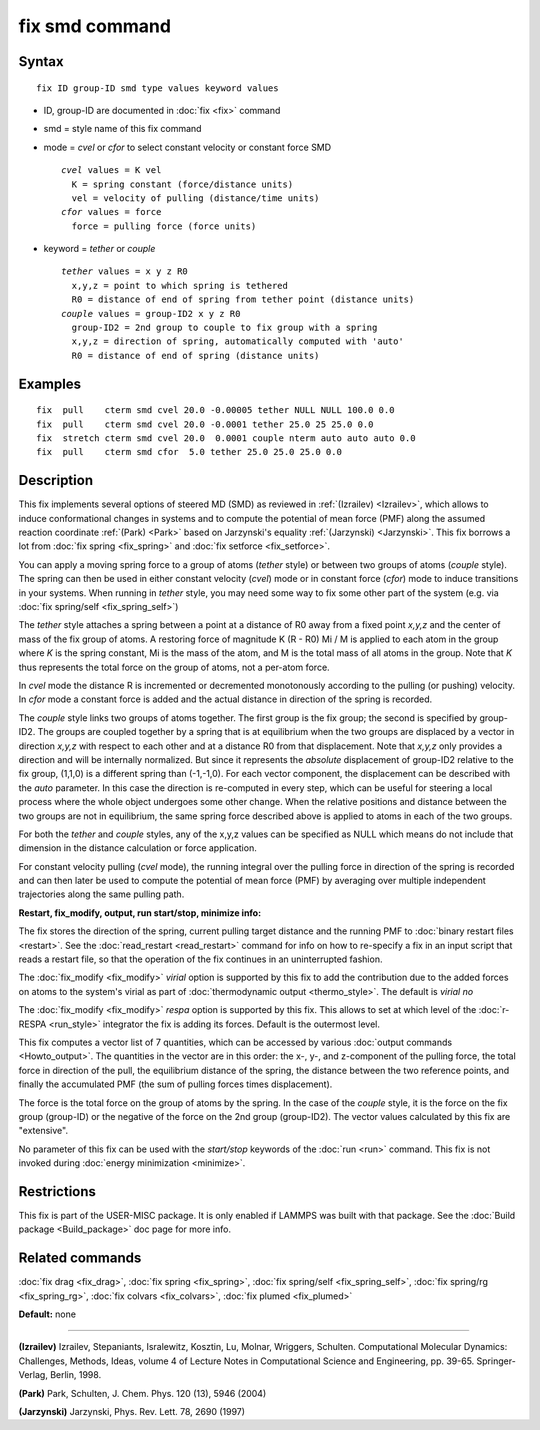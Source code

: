 .. index:: fix smd

fix smd command
===============

Syntax
""""""

.. parsed-literal::

   fix ID group-ID smd type values keyword values

* ID, group-ID are documented in :doc:`fix <fix>` command
* smd  = style name of this fix command
* mode = *cvel* or *cfor* to select constant velocity or constant force SMD

  .. parsed-literal::

       *cvel* values = K vel
         K = spring constant (force/distance units)
         vel = velocity of pulling (distance/time units)
       *cfor* values = force
         force = pulling force (force units)

* keyword = *tether* or *couple*

  .. parsed-literal::

       *tether* values = x y z R0
         x,y,z = point to which spring is tethered
         R0 = distance of end of spring from tether point (distance units)
       *couple* values = group-ID2 x y z R0
         group-ID2 = 2nd group to couple to fix group with a spring
         x,y,z = direction of spring, automatically computed with 'auto'
         R0 = distance of end of spring (distance units)

Examples
""""""""

.. parsed-literal::

   fix  pull    cterm smd cvel 20.0 -0.00005 tether NULL NULL 100.0 0.0
   fix  pull    cterm smd cvel 20.0 -0.0001 tether 25.0 25 25.0 0.0
   fix  stretch cterm smd cvel 20.0  0.0001 couple nterm auto auto auto 0.0
   fix  pull    cterm smd cfor  5.0 tether 25.0 25.0 25.0 0.0

Description
"""""""""""

This fix implements several options of steered MD (SMD) as reviewed in
:ref:`(Izrailev) <Izrailev>`, which allows to induce conformational changes
in systems and to compute the potential of mean force (PMF) along the
assumed reaction coordinate :ref:`(Park) <Park>` based on Jarzynski's
equality :ref:`(Jarzynski) <Jarzynski>`.  This fix borrows a lot from :doc:`fix spring <fix_spring>` and :doc:`fix setforce <fix_setforce>`.

You can apply a moving spring force to a group of atoms (\ *tether*
style) or between two groups of atoms (\ *couple* style).  The spring
can then be used in either constant velocity (\ *cvel*\ ) mode or in
constant force (\ *cfor*\ ) mode to induce transitions in your systems.
When running in *tether* style, you may need some way to fix some
other part of the system (e.g. via :doc:`fix spring/self <fix_spring_self>`)

The *tether* style attaches a spring between a point at a distance of
R0 away from a fixed point *x,y,z* and the center of mass of the fix
group of atoms.  A restoring force of magnitude K (R - R0) Mi / M is
applied to each atom in the group where *K* is the spring constant, Mi
is the mass of the atom, and M is the total mass of all atoms in the
group.  Note that *K* thus represents the total force on the group of
atoms, not a per-atom force.

In *cvel* mode the distance R is incremented or decremented
monotonously according to the pulling (or pushing) velocity.
In *cfor* mode a constant force is added and the actual distance
in direction of the spring is recorded.

The *couple* style links two groups of atoms together.  The first
group is the fix group; the second is specified by group-ID2.  The
groups are coupled together by a spring that is at equilibrium when
the two groups are displaced by a vector in direction *x,y,z* with
respect to each other and at a distance R0 from that displacement.
Note that *x,y,z* only provides a direction and will be internally
normalized. But since it represents the *absolute* displacement of
group-ID2 relative to the fix group, (1,1,0) is a different spring
than (-1,-1,0).  For each vector component, the displacement can be
described with the *auto* parameter. In this case the direction is
re-computed in every step, which can be useful for steering a local
process where the whole object undergoes some other change.  When the
relative positions and distance between the two groups are not in
equilibrium, the same spring force described above is applied to atoms
in each of the two groups.

For both the *tether* and *couple* styles, any of the x,y,z values can
be specified as NULL which means do not include that dimension in the
distance calculation or force application.

For constant velocity pulling (\ *cvel* mode), the running integral
over the pulling force in direction of the spring is recorded and
can then later be used to compute the potential of mean force (PMF)
by averaging over multiple independent trajectories along the same
pulling path.

**Restart, fix\_modify, output, run start/stop, minimize info:**

The fix stores the direction of the spring, current pulling target
distance and the running PMF to :doc:`binary restart files <restart>`.
See the :doc:`read_restart <read_restart>` command for info on how to
re-specify a fix in an input script that reads a restart file, so that
the operation of the fix continues in an uninterrupted fashion.

The :doc:`fix_modify <fix_modify>` *virial* option is supported by this
fix to add the contribution due to the added forces on atoms to the
system's virial as part of :doc:`thermodynamic output <thermo_style>`.
The default is *virial no*

The :doc:`fix_modify <fix_modify>` *respa* option is supported by
this fix. This allows to set at which level of the :doc:`r-RESPA <run_style>`
integrator the fix is adding its forces. Default is the outermost level.

This fix computes a vector list of 7 quantities, which can be accessed
by various :doc:`output commands <Howto_output>`.  The quantities in the
vector are in this order: the x-, y-, and z-component of the pulling
force, the total force in direction of the pull, the equilibrium
distance of the spring, the distance between the two reference points,
and finally the accumulated PMF (the sum of pulling forces times
displacement).

The force is the total force on the group of atoms by the spring.  In
the case of the *couple* style, it is the force on the fix group
(group-ID) or the negative of the force on the 2nd group (group-ID2).
The vector values calculated by this fix are "extensive".

No parameter of this fix can be used with the *start/stop* keywords of
the :doc:`run <run>` command.  This fix is not invoked during :doc:`energy minimization <minimize>`.

Restrictions
""""""""""""

This fix is part of the USER-MISC package.  It is only enabled if
LAMMPS was built with that package.  See the :doc:`Build package <Build_package>` doc page for more info.

Related commands
""""""""""""""""

:doc:`fix drag <fix_drag>`, :doc:`fix spring <fix_spring>`,
:doc:`fix spring/self <fix_spring_self>`,
:doc:`fix spring/rg <fix_spring_rg>`,
:doc:`fix colvars <fix_colvars>`, :doc:`fix plumed <fix_plumed>`

**Default:** none

----------

.. _Izrailev:

**(Izrailev)** Izrailev, Stepaniants, Isralewitz, Kosztin, Lu, Molnar,
Wriggers, Schulten. Computational Molecular Dynamics: Challenges,
Methods, Ideas, volume 4 of Lecture Notes in Computational Science and
Engineering, pp. 39-65. Springer-Verlag, Berlin, 1998.

.. _Park:

**(Park)** Park, Schulten, J. Chem. Phys. 120 (13), 5946 (2004)

.. _Jarzynski:

**(Jarzynski)** Jarzynski, Phys. Rev. Lett. 78, 2690 (1997)
